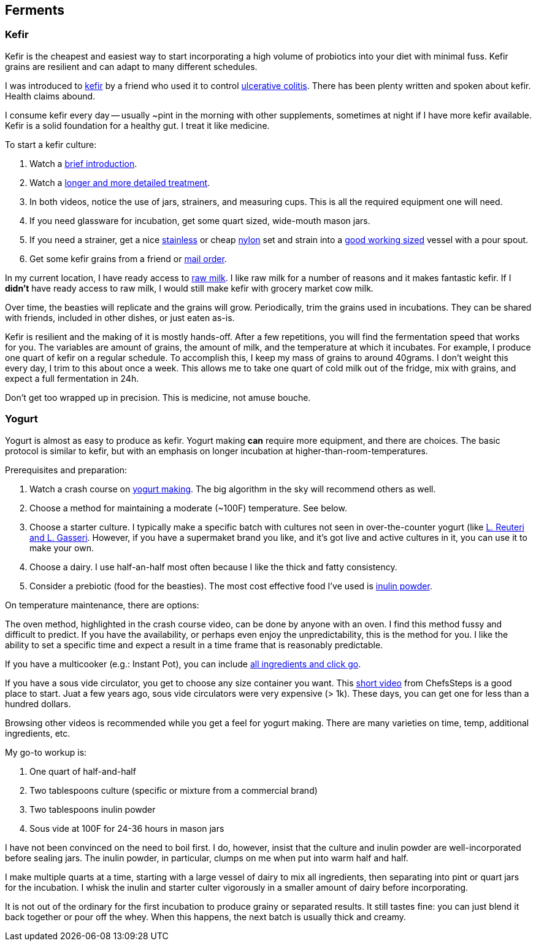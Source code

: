 

== Ferments




=== Kefir

Kefir is the cheapest and easiest way to start incorporating a high volume of probiotics into your diet with minimal fuss.
Kefir grains are resilient and can adapt to many different schedules.

I was introduced to https://en.wikipedia.org/wiki/Kefir[kefir,window=_blank] by a friend who used it to
control https://en.wikipedia.org/wiki/Ulcerative_colitis[ulcerative colitis,window=_blank].
There has been plenty written and spoken about kefir.
Health claims abound.

I consume kefir every day -- usually ~pint in the morning with other supplements, sometimes at night if I have more kefir available.
Kefir is a solid foundation for a healthy gut.
I treat it like medicine.


To start a kefir culture:

. Watch a https://youtu.be/94KhDUapXbQ?si=z_xDTOV4Yyuf5WmR&t=580[brief introduction,window=_blank].
. Watch a https://www.youtube.com/watch?v=n_ayUEYZos8[longer and more detailed treatment,window=_blank].
. In both videos, notice the use of jars, strainers, and measuring cups.  This is all the required equipment one will need.
. If you need glassware for incubation, get some quart sized, wide-mouth mason jars.
. If you need a strainer, get a nice https://www.amazon.com/gp/product/B007426KZG/[stainless,window=_blank] or cheap https://www.amazon.com/gp/product/B00RGWGEVO/[nylon,window=_blank] set and strain into a https://www.amazon.com/AmazonCommercial-Glass-Measuring-Capacity-Liters/dp/B08BP61ZY9/[good working sized,window=_blank] vessel with a pour spout.
. Get some kefir grains from a friend or https://www.fusionteas.com/fresh-milk-kefir-grains[mail order,window=_blank].

In my current location, I have ready access to https://en.wikipedia.org/wiki/Raw_milk[raw milk,window=_blank].
I like raw milk for a number of reasons and it makes fantastic kefir.
If I *didn't* have ready access to raw milk, I would still make kefir with grocery market cow milk.


Over time, the beasties will replicate and the grains will grow.
Periodically, trim the grains used in incubations.
They can be shared with friends, included in other dishes, or just eaten as-is.

Kefir is resilient and the making of it is mostly hands-off.
After a few repetitions, you will find the fermentation speed that works for you.
The variables are amount of grains, the amount of milk, and the temperature at which it incubates.
For example, I produce one quart of kefir on a regular schedule.
To accomplish this, I keep my mass of grains to around 40grams.
I don't weight this every day, I trim to this about once a week.
This allows me to take one quart of cold milk out of the fridge, mix with grains, and expect a full fermentation in 24h.

Don't get too wrapped up in precision.
This is medicine, not amuse bouche.






=== Yogurt

Yogurt is almost as easy to produce as kefir.
Yogurt making *can* require more equipment, and there are choices.
The basic protocol is similar to kefir, but with an emphasis on longer incubation at higher-than-room-temperatures.


Prerequisites and preparation:

. Watch a crash course on https://www.youtube.com/watch?v=fqvouttKjZ0[yogurt making].  The big algorithm in the sky will recommend others as well.
. Choose a method for maintaining a moderate (~100F) temperature.  See below.
. Choose a starter culture. I typically make a specific batch with cultures not seen in over-the-counter yogurt (like https://cuttingedgecultures.com/our-blog/l-reuteri-and-l-gasseri-superfoods-are-all-about-bacterial-counts/[L. Reuteri and L. Gasseri].  However, if you have a supermaket brand you like, and it's got live and active cultures in it, you can use it to make your own.
. Choose a dairy. I use half-an-half most often because I like the thick and fatty consistency.
. Consider a prebiotic (food for the beasties). The most cost effective food I've used is https://www.amazon.com/dp/B074WKCPS4[inulin powder].


On temperature maintenance, there are options:

The oven method, highlighted in the crash course video, can be done by anyone with an oven.
I find this method fussy and difficult to predict.
If you have the availability, or perhaps even enjoy the unpredictability, this is the method for you.
I like the ability to set a specific time and expect a result in a time frame that is reasonably predictable.

If you have a multicooker (e.g.: Instant Pot), you can include https://www.youtube.com/watch?v=U_vejmAr-Ac[all ingredients and click go].

If you have a sous vide circulator, you get to choose any size container you want.
This https://www.youtube.com/watch?v=PMInAL7JRRo[short video] from ChefsSteps is a good place to start.
Juat a few years ago, sous vide circulators were very expensive (> 1k).
These days, you can get one for less than a hundred dollars.

Browsing other videos is recommended while you get a feel for yogurt making.
There are many varieties on time, temp, additional ingredients, etc.


My go-to workup is:

. One quart of half-and-half
. Two tablespoons culture (specific or mixture from a commercial brand)
. Two tablespoons inulin powder
. Sous vide at 100F for 24-36 hours in mason jars

I have not been convinced on the need to boil first.
I do, however, insist that the culture and inulin powder are well-incorporated before sealing jars.
The inulin powder, in particular, clumps on me when put into warm half and half.

I make multiple quarts at a time, starting with a large vessel of dairy to mix all ingredients,
then separating into pint or quart jars for the incubation.
I whisk the inulin and starter culter vigorously in a smaller amount of dairy before incorporating.

It is not out of the ordinary for the first incubation to produce grainy or separated results.
It still tastes fine: you can just blend it back together or pour off the whey.
When this happens, the next batch is usually thick and creamy.


